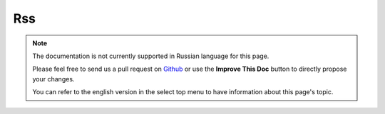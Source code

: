 Rss
###

.. php:namespace:: Cake\View\Helper

.. php:class:: RssHelper(View $view, array $config = [])

.. note::
    The documentation is not currently supported in Russian language for this
    page.

    Please feel free to send us a pull request on
    `Github <https://github.com/cakephp/docs>`_ or use the **Improve This Doc**
    button to directly propose your changes.

    You can refer to the english version in the select top menu to have
    information about this page's topic.

.. meta::
    :title lang=ru: RssHelper
    :description lang=ru: The RSS helper makes generating XML for RSS feeds easy.
    :keywords lang=ru: rss helper,rss feed,isrss,rss item,channel data,document data,parse extensions,request handler
